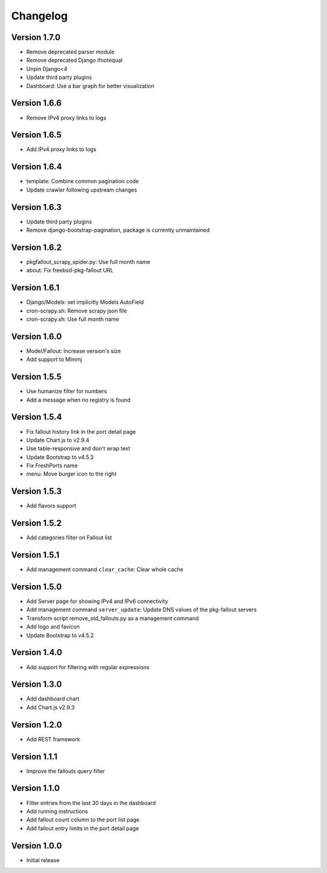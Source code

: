 Changelog
=========

Version 1.7.0
-------------

* Remove deprecated parser module
* Remove deprecated Django ifnotequal
* Unpin Django<4
* Update third party plugins
* Dashboard: Use a bar graph for better visualization

Version 1.6.6
-------------

* Remove IPv4 proxy links to logs

Version 1.6.5
-------------

* Add IPv4 proxy links to logs

Version 1.6.4
-------------

* template: Combine common pagination code
* Update crawler following upstream changes

Version 1.6.3
-------------

* Update third party plugins
* Remove django-bootstrap-pagination, package is currently unmaintained

Version 1.6.2
-------------

* pkgfallout_scrapy_spider.py: Use full month name
* about: Fix freebsd-pkg-fallout URL


Version 1.6.1
-------------

* Django/Models: set implicitly Models AutoField
* cron-scrapy.sh: Remove scrapy json file
* cron-scrapy.sh: Use full month name


Version 1.6.0
-------------

* Model/Fallout: Increase version's size
* Add support to Mlmmj


Version 1.5.5
-------------

* Use humanize filter for numbers
* Add a message when no registry is found


Version 1.5.4
-------------

* Fix fallout history link in the port detail page
* Update Chart.js to v2.9.4
* Use table-responsive and don't wrap text
* Update Bootstrap to v4.5.3
* Fix FreshPorts name
* menu: Move burger icon to the right


Version 1.5.3
-------------

* Add flavors support


Version 1.5.2
-------------

* Add categories filter on Fallout list


Version 1.5.1
-------------

* Add management command ``clear_cache``: Clear whole cache


Version 1.5.0
-------------

* Add Server page for showing IPv4 and IPv6 connectivity
* Add management command ``server_update``:
  Update DNS values of the pkg-fallout servers
* Transform script remove_old_fallouts.py as a management command
* Add logo and favicon
* Update Bootstrap to v4.5.2


Version 1.4.0
-------------

* Add support for filtering with regular expressions


Version 1.3.0
-------------

* Add dashboard chart
* Add Chart.js v2.9.3


Version 1.2.0
-------------

* Add REST framework


Version 1.1.1
-------------

* Improve the fallouts query filter


Version 1.1.0
-------------

* Filter entries from the last 30 days in the dashboard
* Add running instructions
* Add fallout count column to the port list page
* Add fallout entry limits in the port detail page


Version 1.0.0
-------------

* Initial release
